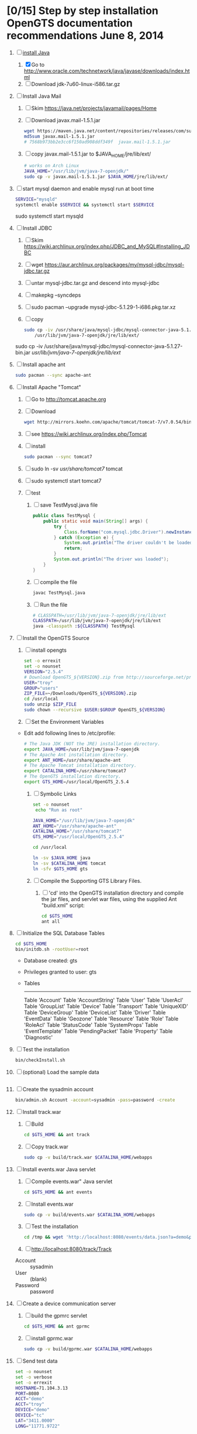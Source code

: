 * [0/15] Step by step installation OpenGTS documentation recommendations June 8, 2014
  1. [-] [[https://wiki.archlinux.org/index.php/java][install Java]]
     1. [X] Go to http://www.oracle.com/technetwork/java/javase/downloads/index.html
     2. [ ] Download jdk-7u60-linux-i586.tar.gz
  2. [ ] Install Java Mail
     1. [ ] Skim https://java.net/projects/javamail/pages/Home
     2. [ ] Download javax.mail-1.5.1.jar
	#+BEGIN_SRC sh :tangle download-javax.mail.sh :shebang #!/bin/sh
          wget https://maven.java.net/content/repositories/releases/com/sun/mail/javax.mail/1.5.1/javax.mail-1.5.1.jar
          md5sum javax.mail-1.5.1.jar
          # 7568b973bb2e3cc6f150ad908ddf349f  javax.mail-1.5.1.jar
	#+END_SRC
     3. [ ] copy javax.mail-1.5.1.jar to $JAVA_HOME/jre/lib/ext/
	#+BEGIN_SRC sh :tangle copy-javax.mail.sh :shebang #!/bin/sh
          # works on Arch Linux
          JAVA_HOME="/usr/lib/jvm/java-7-openjdk/"
          sudo cp -v javax.mail-1.5.1.jar $JAVA_HOME/jre/lib/ext/
	#+END_SRC
  3. [ ] start mysql daemon and enable mysql run at boot time
     #+BEGIN_SRC sh
       SERVICE="mysqld"
       systemctl enable $SERVICE && systemctl start $SERVICE
     #+END_SRC
     sudo systemctl start mysqld
  4. [ ] Install JDBC
     1. [ ] Skim https://wiki.archlinux.org/index.php/JDBC_and_MySQL#Installing_JDBC
     2. [ ] wget https://aur.archlinux.org/packages/my/mysql-jdbc/mysql-jdbc.tar.gz
     3. [ ] untar mysql-jdbc.tar.gz and descend into mysql-jdbc
     4. [ ] makepkg --syncdeps
     5. [ ] sudo pacman --upgrade mysql-jdbc-5.1.29-1-i686.pkg.tar.xz
     6. [ ] copy 
	#+BEGIN_SRC sh :tangle copy-mysql-connector.sh :shebang #!/bin/sh
          sudo cp -iv /usr/share/java/mysql-jdbc/mysql-connector-java-5.1.29-bin.jar \
              /usr/lib/jvm/java-7-openjdk/jre/lib/ext/
	#+END_SRC
	sudo cp -iv /usr/share/java/mysql-jdbc/mysql-connector-java-5.1.27-bin.jar /usr/lib/jvm/java-7-openjdk/jre/lib/ext/
  5. [ ] Install apache ant
     #+BEGIN_SRC sh
       sudo pacman --sync apache-ant
     #+END_SRC
  6. [ ] Install Apache "Tomcat"
     1. [ ] Go to http://tomcat.apache.org
     2. [ ] Download
	#+BEGIN_SRC sh
	  wget http://mirrors.koehn.com/apache/tomcat/tomcat-7/v7.0.54/bin/apache-tomcat-7.0.54.tar.gz
	#+END_SRC
     3. [ ] see https://wiki.archlinux.org/index.php/Tomcat
     4. [ ] install
        #+BEGIN_SRC sh
          sudo pacman --sync tomcat7
        #+END_SRC
     5. [ ] sudo ln -sv /usr/share/tomcat7/ tomcat
     6. [ ] sudo systemctl start tomcat7
     7. [ ] test
        1. [ ] save TestMysql.java file
           #+BEGIN_SRC java :tangle TestMysql.java
             public class TestMysql {
                 public static void main(String[] args) {
                     try {
                         Class.forName("com.mysql.jdbc.Driver").newInstance();
                     } catch (Exception e) {
                         System.out.println("The driver couldn't be loaded");
                         return;
                     }
                     System.out.println("The driver was loaded");
                 }
             }
           #+END_SRC
        2. [ ] compile the file
           #+BEGIN_SRC sh
             javac TestMysql.java
           #+END_SRC
        3. [ ] Run the file
           #+BEGIN_SRC sh :tangle run-TestMysql.sh :shebang #!/bin/sh
             # CLASSPATH=/usr/lib/jvm/java-7-openjdk/jre/lib/ext
             CLASSPATH=/usr/lib/jvm/java-7-openjdk/jre/lib/ext
             java -classpath :${CLASSPATH} TestMysql
           #+END_SRC
  7. [ ] Install the OpenGTS Source
     1. [ ] install opengts
        #+BEGIN_SRC sh :tangle install-opengts.sh :shebang #!/usr/bin/bash
          set -o errexit
          set -o nounset
          VERSION="2.5.4"
          # Download OpenGTS_${VERSION}.zip from http://sourceforge.net/projects/opengts/?source=dlp
          USER="troy"
          GROUP="users"
          ZIP_FILE=~/Downloads/OpenGTS_${VERSION}.zip
          cd /usr/local
          sudo unzip $ZIP_FILE
          sudo chown --recursive $USER:$GROUP OpenGTS_${VERSION}
        #+END_SRC
     2. [ ] Set the Environment Variables
	+ Edit add following lines to /etc/profile:
        #+BEGIN_SRC sh
        # The Java JDK (NOT the JRE) installation directory.
        export JAVA_HOME=/usr/lib/jvm/java-7-openjdk
        # The Apache Ant installation directory.
        export ANT_HOME=/usr/share/apache-ant
        # The Apache Tomcat installation directory.
        export CATALINA_HOME=/usr/share/tomcat7
        # The OpenGTS installation directory.
        export GTS_HOME=/usr/local/OpenGTS_2.5.4
        #+END_SRC
     3. [ ] Symbolic Links
        #+BEGIN_SRC sh :tangle make-links.sh :shebang #!/bin/bash
          set -o nounset
           echo "Run as root"
          
          JAVA_HOME="/usr/lib/jvm/java-7-openjdk"
          ANT_HOME="/usr/share/apache-ant"
          CATALINA_HOME="/usr/share/tomcat7"
          GTS_HOME="/usr/local/OpenGTS_2.5.4"
          
          cd /usr/local
          
          ln -sv $JAVA_HOME java
          ln -sv $CATALINA_HOME tomcat
          ln -sfv $GTS_HOME gts
        #+END_SRC
     4. [ ] Compile the Supporting GTS Library Files.
        1. [ ] 'cd' into the OpenGTS installation directory and
           compile the jar files, and servlet war files, using the
           supplied Ant "build.xml" script:
           #+BEGIN_SRC sh
             cd $GTS_HOME
             ant all
           #+END_SRC
  8. [ ] Initialize the SQL Database Tables
     #+BEGIN_SRC sh
        cd $GTS_HOME
        bin/initdb.sh -rootUser=root
     #+END_SRC
     - Database created: gts
     - Privileges granted to user: gts
     - Tables
       ---------------------
       Table 'Account'
       Table 'AccountString'
       Table 'User'
       Table 'UserAcl'
       Table 'GroupList'
       Table 'Device'
       Table 'Transport'
       Table 'UniqueXID'
       Table 'DeviceGroup'
       Table 'DeviceList'
       Table 'Driver'
       Table 'EventData'
       Table 'Geozone'
       Table 'Resource'
       Table 'Role'
       Table 'RoleAcl'
       Table 'StatusCode'
       Table 'SystemProps'
       Table 'EventTemplate'
       Table 'PendingPacket'
       Table 'Property'
       Table 'Diagnostic'
  9. [ ] Test the installation
     #+BEGIN_SRC sh
       bin/checkInstall.sh
     #+END_SRC
  10. [ ] (optional) Load the sample data
      #+BEGIN_SRC sh
      #+END_SRC
  11. [ ] Create the sysadmin account
      #+BEGIN_SRC sh
         bin/admin.sh Account -account=sysadmin -pass=password -create
      #+END_SRC
  12. [ ] Install track.war
      1. [ ] Build
         #+BEGIN_SRC sh
           cd $GTS_HOME && ant track
         #+END_SRC
      2. [ ] Copy track.war
         #+BEGIN_SRC sh
           sudo cp -v build/track.war $CATALINA_HOME/webapps
         #+END_SRC
  13. [ ] Install events.war Java servlet
      1. [ ] Compile events.war" Java servlet
         #+BEGIN_SRC sh
           cd $GTS_HOME && ant events
         #+END_SRC
      2. [ ] Install events.war
         #+BEGIN_SRC sh
           sudo cp -v build/events.war $CATALINA_HOME/webapps
         #+END_SRC
      3. [ ] Test the installation
         #+BEGIN_SRC sh
             cd /tmp && wget 'http://localhost:8080/events/data.json?a=demo&p=&d=demo'
         #+END_SRC
      4. [ ] http://localhost:8080/track/Track
	 + Account :: sysadmin
	 + User :: (blank)
	 + Password :: password
  14. [ ] Create a device communication server
      1. [ ] build the gpmrc servlet
         #+BEGIN_SRC sh
           cd $GTS_HOME && ant gprmc
         #+END_SRC
      2. [ ] install gprmc.war
         #+BEGIN_SRC sh
           sudo cp -v build/gprmc.war $CATALINA_HOME/webapps           
         #+END_SRC
  15. [ ] Send test data
      #+BEGIN_SRC sh :tangle doit.sh
        set -o nounset
        set -o verbose
        set -o errexit
        HOSTNAME=71.104.3.13
        PORT=8080
        ACCT="demo"
        ACCT="troy"
        DEVICE="demo"
        DEVICE="tc"
        LAT="3411.0000"
        LONG="11771.9722"
        
        DATA_PATH="http://${HOSTNAME}:${PORT}/gprmc/Data?"
        STRING="acct=${ACCT}&dev=${DEVICE}&gprmc=\$GPRMC,211846,A,${LAT},N,${LONG},W,000.0,000.0,,*5"
        
        URL="${DATA_PATH}${STRING}"
        echo ${URL}
        date
        wget --post-data ${STRING} \
            ${DATA_PATH}
        
        
            # wget --save-cookies cookies.txt \
            #                     --post-data 'user=foo&password=bar' \
            #                     http://server.com/auth.php
      #+END_SRC
* [/] Step by step installation
  1. [ ] [[https://wiki.archlinux.org/index.php/java][install Java]]
     #+BEGIN_SRC sh
       sudo pacman --sync jre7-openjdk
     #+END_SRC
  2. [ ] Install Java Mail
     1. [ ] Skim https://java.net/projects/javamail/pages/Home
     2. [ ] Download javax.mail-1.5.1.jar
	#+BEGIN_SRC sh :tangle download-javax.mail.sh :shebang #!/bin/sh
          wget https://maven.java.net/content/repositories/releases/com/sun/mail/javax.mail/1.5.1/javax.mail-1.5.1.jar
          md5sum javax.mail-1.5.1.jar
          # 7568b973bb2e3cc6f150ad908ddf349f  javax.mail-1.5.1.jar
	#+END_SRC
     3. [ ] copy javax.mail-1.5.1.jar to $JAVA_HOME/jre/lib/ext/
	#+BEGIN_SRC sh :tangle copy-javax.mail.sh :shebang #!/bin/sh
          # works on Arch Linux
          JAVA_HOME="/usr/lib/jvm/java-7-openjdk/"
          sudo cp -v javax.mail-1.5.1.jar $JAVA_HOME/jre/lib/ext/
	#+END_SRC
  3. [ ] start mysql daemon
     sudo systemctl start mysqld
  4. [ ] Install JDBC
     1. [ ] Skim https://wiki.archlinux.org/index.php/JDBC_and_MySQL#Installing_JDBC
     2. [ ] wget https://aur.archlinux.org/packages/my/mysql-jdbc/mysql-jdbc.tar.gz
     3. [ ] untar mysql-jdbc.tar.gz and descend into mysql-jdbc
     4. [ ] makepkg --syncdeps
     5. [ ] sudo pacman --upgrade mysql-jdbc-5.1.29-1-i686.pkg.tar.xz
     6. [ ] copy 
	#+BEGIN_SRC sh :tangle copy-mysql-connector.sh :shebang #!/bin/sh
          sudo cp -iv /usr/share/java/mysql-jdbc/mysql-connector-java-5.1.29-bin.jar \
              /usr/lib/jvm/java-7-openjdk/jre/lib/ext/
	#+END_SRC
	sudo cp -iv /usr/share/java/mysql-jdbc/mysql-connector-java-5.1.27-bin.jar /usr/lib/jvm/java-7-openjdk/jre/lib/ext/
  5. [ ] Install apache ant
     #+BEGIN_SRC sh
       sudo pacman --sync apache-ant
     #+END_SRC
  6. [-] Install Apache "Tomcat"
     1. [ ] see https://wiki.archlinux.org/index.php/Tomcat
     2. [ ] install
        #+BEGIN_SRC sh
          sudo pacman --sync tomcat7
        #+END_SRC
     3. [ ] sudo ln -sv /usr/share/tomcat7/ tomcat
     4. [ ] sudo systemctl start tomcat7
     5. [ ] test
        1. [ ] save TestMysql.java file
           #+BEGIN_SRC java :tangle TestMysql.java
             public class TestMysql {
                 public static void main(String[] args) {
                     try {
                         Class.forName("com.mysql.jdbc.Driver").newInstance();
                     } catch (Exception e) {
                         System.out.println("The driver couldn't be loaded");
                         return;
                     }
                     System.out.println("The driver was loaded");
                 }
             }
           #+END_SRC
        2. [ ] compile the file
           #+BEGIN_SRC sh
             javac TestMysql.java
           #+END_SRC
        3. [ ] Run the file
           #+BEGIN_SRC sh :tangle run-TestMysql.sh :shebang #!/bin/sh
             # CLASSPATH=/usr/lib/jvm/java-7-openjdk/jre/lib/ext
             CLASSPATH=/usr/lib/jvm/java-7-openjdk/jre/lib/ext
             java -classpath :${CLASSPATH} TestMysql
           #+END_SRC
  7. [ ] Install the OpenGTS Source
     1. [ ] install opengts
        #+BEGIN_SRC sh :tangle install-opengts.sh :shebang #!/usr/bin/bash
          set -o errexit
          set -o nounset
          VERSION="2.5.4"
          # Download OpenGTS_${VERSION}.zip from http://sourceforge.net/projects/opengts/?source=dlp
          USER="troy"
          GROUP="users"
          ZIP_FILE=~/Downloads/OpenGTS_${VERSION}.zip
          cd /usr/local
          sudo unzip $ZIP_FILE
          sudo chown --recursive $USER:$GROUP OpenGTS_${VERSION}
        #+END_SRC
     2. [ ] Set the Environment Variables
	+ Edit add following lines to /etc/profile:
        #+BEGIN_SRC sh
        # The Java JDK (NOT the JRE) installation directory.
        export JAVA_HOME=/usr/lib/jvm/java-7-openjdk
        # The Apache Ant installation directory.
        export ANT_HOME=/usr/share/apache-ant
        # The Apache Tomcat installation directory.
        export CATALINA_HOME=/usr/share/tomcat7
        # The OpenGTS installation directory.
        export GTS_HOME=/usr/local/OpenGTS_2.5.4
        #+END_SRC
     3. [ ] Symbolic Links
        #+BEGIN_SRC sh :tangle make-links.sh :shebang #!/bin/bash
          set -o nounset
           echo "Run as root"
          
          JAVA_HOME="/usr/lib/jvm/java-7-openjdk"
          ANT_HOME="/usr/share/apache-ant"
          CATALINA_HOME="/usr/share/tomcat7"
          GTS_HOME="/usr/local/OpenGTS_2.5.4"
          
          cd /usr/local
          
          ln -sv $JAVA_HOME java
          ln -sv $CATALINA_HOME tomcat
          ln -sfv $GTS_HOME gts
        #+END_SRC
     4. [ ] Compile the Supporting GTS Library Files.
        1. [ ] 'cd' into the OpenGTS installation directory and
           compile the jar files, and servlet war files, using the
           supplied Ant "build.xml" script:
           #+BEGIN_SRC sh
             cd $GTS_HOME
             ant all
           #+END_SRC
  8. [ ] Initialize the SQL Database Tables
     #+BEGIN_SRC sh
        cd $GTS_HOME
        bin/initdb.sh -rootUser=root
     #+END_SRC
     - Database created: gts
     - Privileges granted to user: gts
     - Tables
       ---------------------
       Table 'Account'
       Table 'AccountString'
       Table 'User'
       Table 'UserAcl'
       Table 'GroupList'
       Table 'Device'
       Table 'Transport'
       Table 'UniqueXID'
       Table 'DeviceGroup'
       Table 'DeviceList'
       Table 'Driver'
       Table 'EventData'
       Table 'Geozone'
       Table 'Resource'
       Table 'Role'
       Table 'RoleAcl'
       Table 'StatusCode'
       Table 'SystemProps'
       Table 'EventTemplate'
       Table 'PendingPacket'
       Table 'Property'
       Table 'Diagnostic'
  9. [ ] Test the installation
     #+BEGIN_SRC sh
       bin/checkInstall.sh
     #+END_SRC
  10. [ ] (optional) Load the sample data
      #+BEGIN_SRC sh
      #+END_SRC
  11. [ ] Create the sysadmin account
      #+BEGIN_SRC sh
         bin/admin.sh Account -account=sysadmin -pass=password -create
      #+END_SRC
  12. [ ] Install track.war
      1. [ ] Build
         #+BEGIN_SRC sh
           cd $GTS_HOME && ant track
         #+END_SRC
      2. [ ] Copy track.war
         #+BEGIN_SRC sh
           sudo cp -v build/track.war $CATALINA_HOME/webapps
         #+END_SRC
  13. [ ] Install events.war Java servlet
      1. [ ] Compile events.war" Java servlet
         #+BEGIN_SRC sh
           cd $GTS_HOME && ant events
         #+END_SRC
      2. [ ] Install events.war
         #+BEGIN_SRC sh
           sudo cp -v build/events.war $CATALINA_HOME/webapps
         #+END_SRC
      3. [ ] Test the installation
         #+BEGIN_SRC sh
             cd /tmp && wget 'http://localhost:8080/events/data.json?a=demo&p=&d=demo'
         #+END_SRC
      4. [ ] http://localhost:8080/track/Track
	 + Account :: sysadmin
	 + User :: (blank)
	 + Password :: password
  14. [ ] Create a device communication server
      1. [ ] build the gpmrc servlet
         #+BEGIN_SRC sh
           cd $GTS_HOME && ant gprmc
         #+END_SRC
      2. [ ] install gprmc.war
         #+BEGIN_SRC sh
           sudo cp -v build/gprmc.war $CATALINA_HOME/webapps           
         #+END_SRC
  15. [ ] Send test data
      #+BEGIN_SRC sh :tangle doit.sh
        set -o nounset
        set -o verbose
        set -o errexit
        HOSTNAME=71.104.3.13
        PORT=8080
        ACCT="demo"
        ACCT="troy"
        DEVICE="demo"
        DEVICE="tc"
        LAT="3411.0000"
        LONG="11771.9722"
        
        DATA_PATH="http://${HOSTNAME}:${PORT}/gprmc/Data?"
        STRING="acct=${ACCT}&dev=${DEVICE}&gprmc=\$GPRMC,211846,A,${LAT},N,${LONG},W,000.0,000.0,,*5"
        
        URL="${DATA_PATH}${STRING}"
        echo ${URL}
        date
        wget --post-data ${STRING} \
            ${DATA_PATH}
        
        
            # wget --save-cookies cookies.txt \
            #                     --post-data 'user=foo&password=bar' \
            #                     http://server.com/auth.php
      #+END_SRC
* LOGIN
** [[http://localhost:8080/track/Track]]
*** sysadmin
    - Account :: sysadmin
    - User :: (blank)
    - Password :: password
*** prestige
    - Account :: prestige
    - User :: (blank)
    - Password :: prestige
*** audries
    - Account :: audries
    - User :: (blank)
    - Password :: audries
***  select accountID, password from Account;     
* LINKS
  - [[http://localhost:8080][http://localhost:8080]]
  - [[http://localhost:8080/track/Track]]
    - Account :: sysadmin
    - User :: (blank)
    - Password :: password
* Testing
** Send a data value with http client:
   #+BEGIN_SRC sh :tangle doit2.sh
     #!/bin/bash
     set -o nounset
     set -o verbose
     set -o errexit
     HOSTNAME=71.104.3.13
     DATA_URL="http://${HOSTNAME}:8080/gprmc/Data?"
     DATA_STRING='acct=demo&dev=demo&gprmc=$GPRMC,222820,A,3128.7540,N,14257.6714,W,000.0,000.0,271213,,*c'
     
     # wget 'http://71.104.3.13:8080/gprmc/Data?acct=demo&dev=demo&gprmc=$GPRMC,222820,A,3128.7540,N,14257.6714,W,000.0,000.0,271213,,*c'
     wget ${DATA_URL}${DATA_STRING}
   #+END_SRC
** Wget
   #+BEGIN_SRC sh :tangle doit3.sh
     wget 'http://71.104.3.13:8080/gprmc/Data?acct=troy&dev=tc&gprmc=$GPRMC,182840,A,3128.7540N,14257.6714,W,000.0,000.0,090114,,*a'
   #+END_SRC
* Log Thursday, January 9, 2013
  1. Log in as Account=demo, User="", Password=""
     1. Mapping -> Vehicle Map
     2. 
** Task: Create Prestige Account
   1. Log in as sysadmin
   2. System Admin -> System Accounts
   3. Create a new Account
      1. Account ID: prestige
      2. Edit
         1. Account Description: Prestige Transportation
         2. password: prestige
         3. phone: 909-941-8075
   4. Add new user: troy / troy
* NMEA
  http://www.gpsinformation.org/dale/nmea.htm#nmea

  $GPRMC,123519,A,4807.038,N,01131.000,E,022.4,084.4,230394,003.1,W*6A

Where:
     RMC          Recommended Minimum sentence C
     123519       Fix taken at 12:35:19 UTC
     A            Status A=active or V=Void.
     4807.038,N   Latitude 48 deg 07.038' N
     01131.000,E  Longitude 11 deg 31.000' E
     022.4        Speed over the ground in knots
     084.4        Track angle in degrees True
     230394       Date - 23rd of March 1994
     003.1,W      Magnetic Variation
     *6A          The checksum data, always begins with *

         
        $GPRMC,222820,A,3128.7540,N,14257.6714,W,000.0,000.0,271213,,*c";

        "http://71.104.3.13:8080/gprmc/Data?" +
        "acct=prestige&dev=town_and_country&gprmc=$GPRMC,222820,A,3128.7540,N,14257.6714,W,000.0,000.0,271213,,*c";

* Android NMEA
** [[http://developer.android.com/reference/android/location/GpsStatus.NmeaListener.html][GpsStatus.NmeaListener]]
   [[http://developer.android.com/reference/android/location/LocationManager.html#addNmeaListener(android.location.GpsStatus.NmeaListener)][addNmeaListener]]
* Existing NMEA code from OpenGTSClient.java
  #+BEGIN_SRC java :tangle /tmp/g.java
    /*
    ,*    This file is part of GPSLogger for Android.
    ,*
    ,*    GPSLogger for Android is free software: you can redistribute it and/or modify
    ,*    it under the terms of the GNU General Public License as published by
    ,*    the Free Software Foundation, either version 2 of the License, or
    ,*    (at your option) any later version.
    ,*
    ,*    GPSLogger for Android is distributed in the hope that it will be useful,
    ,*    but WITHOUT ANY WARRANTY; without even the implied warranty of
    ,*    MERCHANTABILITY or FITNESS FOR A PARTICULAR PURPOSE.  See the
    ,*    GNU General Public License for more details.
    ,*
    ,*    You should have received a copy of the GNU General Public License
    ,*    along with GPSLogger for Android.  If not, see <http://www.gnu.org/licenses/>.
    ,*/
    
    package com.mendhak.gpslogger.common;
    
    import android.content.Context;
    import android.location.Location;
    import com.loopj.android.http.AsyncHttpClient;
    import com.loopj.android.http.AsyncHttpResponseHandler;
    import com.loopj.android.http.RequestParams;
    
    import java.text.DecimalFormat;
    import java.text.DecimalFormatSymbols;
    import java.text.SimpleDateFormat;
    import java.util.Date;
    import java.util.Locale;
    import java.util.TimeZone;
    
    
    /**
     ,* OpenGTS Client
     ,*
     ,* @author Francisco Reynoso <franole @ gmail.com>
     ,*/
    public class OpenGTSClient
    {
    
        private Context applicationContext;
        private IActionListener callback;
        private String server;
        private Integer port;
        private String path;
        private AsyncHttpClient httpClient;
        private int locationsCount = 0;
        private int sentLocationsCount = 0;
    
    
        public OpenGTSClient(String server, Integer port, String path, IActionListener callback, Context applicationContext)
        {
            this.server = server;
            this.port = port;
            this.path = path;
            this.callback = callback;
            this.applicationContext = applicationContext;
        }
    
        public void sendHTTP(String id, Location location)
        {
            sendHTTP(id, new Location[]{location});
        }
    
        /**
         ,* Send locations sing HTTP GET request to the server
         ,* <p/>
         ,* See <a href="http://opengts.sourceforge.net/OpenGTS_Config.pdf">OpenGTS_Config.pdf</a>
         ,* section 9.1.2 Default "gprmc" Configuration
         ,*
         ,* @param id        id of the device
         ,* @param locations locations
         ,*/
    
        public void sendHTTP(String id, Location[] locations)
        {
            try
            {
                locationsCount = locations.length;
                StringBuilder url = new StringBuilder();
                url.append("http://");
                url.append(getURL());
    
                httpClient = new AsyncHttpClient();
    
                for (Location loc : locations)
                {
                    RequestParams params = new RequestParams();
                    params.put("id", id);
                    params.put("code", "0xF020");
                    params.put("gprmc", OpenGTSClient.GPRMCEncode(loc));
                    params.put("alt", String.valueOf(loc.getAltitude()));
    
    
                    Utilities.LogDebug("Sending URL " + url + " with params " + params.toString());
                    httpClient.get(applicationContext, url.toString(), params, new MyAsyncHttpResponseHandler(this));
                }
            }
            catch (Exception e)
            {
                Utilities.LogError("OpenGTSClient.sendHTTP", e);
                OnFailure();
            }
        }
    
        public void sendRAW(String id, Location location)
        {
            // TODO
        }
    
        private void sendRAW(String id, Location[] locations)
        {
            // TODO
        }
    
        private String getURL()
        {
            StringBuilder url = new StringBuilder();
            url.append(server);
            if (port != null)
            {
                url.append(":");
                url.append(port);
            }
            if (path != null)
            {
                url.append(path);
            }
            return url.toString();
        }
    
    
        private class MyAsyncHttpResponseHandler extends AsyncHttpResponseHandler
        {
            private OpenGTSClient callback;
    
            public MyAsyncHttpResponseHandler(OpenGTSClient callback)
            {
                super();
                this.callback = callback;
            }
    
            @Override
            public void onSuccess(String response)
            {
                Utilities.LogInfo("Response Success :" + response);
                callback.OnCompleteLocation();
            }
    
            @Override
            public void onFailure(Throwable e, String response)
            {
                Utilities.LogError("OnCompleteLocation.MyAsyncHttpResponseHandler Failure with response :" + response, new Exception(e));
                callback.OnFailure();
            }
        }
    
        public void OnCompleteLocation()
        {
            sentLocationsCount += 1;
            Utilities.LogDebug("Sent locations count: " + sentLocationsCount + "/" + locationsCount);
            if (locationsCount == sentLocationsCount)
            {
                OnComplete();
            }
        }
    
        public void OnComplete()
        {
            callback.OnComplete();
        }
    
        public void OnFailure()
        {
            httpClient.cancelRequests(applicationContext, true);
            callback.OnFailure();
        }
    
        /**
         ,* Encode a location as GPRMC string data.
         ,* <p/>
         ,* For details check org.opengts.util.Nmea0183#_parse_GPRMC(String)
         ,* (OpenGTS source)
         ,*
         ,* @param loc location
         ,* @return GPRMC data
         ,*/
        public static String GPRMCEncode(Location loc)
        {
            DecimalFormatSymbols dfs = new DecimalFormatSymbols(Locale.US);
            DecimalFormat f = new DecimalFormat("0.000000", dfs);
    
            String gprmc = String.format("%s,%s,%s,%s,%s,%s,%s,%s,%s,%s,,",
                    "$GPRMC",
                    NMEAGPRMCTime(new Date(loc.getTime())),
                    "A",
                    NMEAGPRMCCoord(Math.abs(loc.getLatitude())),
                    (loc.getLatitude() >= 0) ? "N" : "S",
                    NMEAGPRMCCoord(Math.abs(loc.getLongitude())),
                    (loc.getLongitude() >= 0) ? "E" : "W",
                    f.format(MetersPerSecondToKnots(loc.getSpeed())),
                    f.format(loc.getBearing()),
                    NMEAGPRMCDate(new Date(loc.getTime()))
            );
    
            gprmc += "*" + NMEACheckSum(gprmc);
    
            return gprmc;
        }
    
        public static String NMEAGPRMCTime(Date dateToFormat)
        {
            SimpleDateFormat sdf = new SimpleDateFormat("HHmmss.SSS");
            sdf.setTimeZone(TimeZone.getTimeZone("UTC"));
            return sdf.format(dateToFormat);
        }
    
        public static String NMEAGPRMCDate(Date dateToFormat)
        {
            SimpleDateFormat sdf = new SimpleDateFormat("ddMMyy");
            sdf.setTimeZone(TimeZone.getTimeZone("UTC"));
            return sdf.format(dateToFormat);
        }
    
        public static String NMEAGPRMCCoord(double coord)
        {
            // “DDDMM.MMMMM”
            int degrees = (int) coord;
            double minutes = (coord - degrees) * 60;
    
            DecimalFormat df = new DecimalFormat("00.00000", new DecimalFormatSymbols(Locale.US));
            StringBuilder rCoord = new StringBuilder();
            rCoord.append(degrees);
            rCoord.append(df.format(minutes));
    
            return rCoord.toString();
        }
    
    
        public static String NMEACheckSum(String msg)
        {
            int chk = 0;
            for (int i = 1; i < msg.length(); i++)
            {
                chk ^= msg.charAt(i);
            }
            String chk_s = Integer.toHexString(chk).toUpperCase();
            while (chk_s.length() < 2)
            {
                chk_s = "0" + chk_s;
            }
            return chk_s;
        }
    
        /**
         ,* Converts given meters/second to nautical mile/hour.
         ,*
         ,* @param mps meters per second
         ,* @return knots
         ,*/
        public static double MetersPerSecondToKnots(double mps)
        {
            // Google "meters per second to knots"
            return mps * 1.94384449;
        }
    
    }
    
  #+END_SRC
  
* DEBUGGING
  1. sudo journalctl -f
* OPENGTS BUGS
** SEVERE: Servlet.service() for servlet [Data] in context with path [/gprmc] threw exception
jsvc.exec[203]: [INFO_|06/07 18:26:52|Data.logInfo:1517] gprmc: [192.168.1.1] GET: http://71.104.3.13:8080/gprmc/Data acct=audries&dev=7&gprmc=$GPRMC,012652.535,A,3404.93158,N,11743.33464,W,0.000000,0.000000,080614,,*18
jsvc.exec[203]: [INFO_|06/07 18:26:52|Transport.loadDeviceByTransportID:1666] Located Device 'audries/7' (using default Device transport)
jsvc.exec[203]: Jun 07, 2014 6:26:52 PM org.apache.catalina.core.StandardWrapperValve invoke
                SEVERE: Servlet.service() for servlet [Data] in context with path [/gprmc] threw exception
                java.lang.NullPointerException
                        at org.opengts.war.gprmc.Data._doWork(Data.java:1017)
                        at org.opengts.war.gprmc.Data.doGet(Data.java:874)
                        at javax.servlet.http.HttpServlet.service(HttpServlet.java:620)
                        at javax.servlet.http.HttpServlet.service(HttpServlet.java:727)
                        at org.apache.catalina.core.ApplicationFilterChain.internalDoFilter(ApplicationFilterChain.java:303)
                        at org.apache.catalina.core.ApplicationFilterChain.doFilter(ApplicationFilterChain.java:208)
                        at org.apache.tomcat.websocket.server.WsFilter.doFilter(WsFilter.java:52)
                        at org.apache.catalina.core.ApplicationFilterChain.internalDoFilter(ApplicationFilterChain.java:241)
                        at org.apache.catalina.core.ApplicationFilterChain.doFilter(ApplicationFilterChain.java:208)
                        at org.apache.catalina.core.StandardWrapperValve.invoke(StandardWrapperValve.java:220)
                        at org.apache.catalina.core.StandardContextValve.invoke(StandardContextValve.java:122)
                        at org.apache.catalina.authenticator.AuthenticatorBase.invoke(AuthenticatorBase.java:501)
                        at org.apache.catalina.core.StandardHostValve.invoke(StandardHostValve.java:171)
                        at org.apache.catalina.valves.ErrorReportValve.invoke(ErrorReportValve.java:102)
                        at org.apache.catalina.valves.AccessLogValve.invoke(AccessLogValve.java:950)
                        at org.apache.catalina.core.StandardEngineValve.invoke(StandardEngineValve.java:116)
                        at org.apache.catalina.connector.CoyoteAdapter.service(CoyoteAdapter.java:408)
                        at org.apache.coyote.http11.AbstractHttp11Processor.process(AbstractHttp11Processor.java:1040)
                        at org.apache.coyote.AbstractProtocol$AbstractConnectionHandler.process(AbstractProtocol.java:607)
                        at org.apache.tomcat.util.net.JIoEndpoint$SocketProcessor.run(JIoEndpoint.java:314)
                        at java.util.concurrent.ThreadPoolExecutor.runWorker(ThreadPoolExecutor.java:1145)
                        at java.util.concurrent.ThreadPoolExecutor$Worker.run(ThreadPoolExecutor.java:615)
                        at org.apache.tomc
                        at.util.threads.TaskThread$WrappingRunnable.run(TaskThread.java:61)
                        at java.lang.Thread.run(Thread.java:744)
** at org.opengts.war.gprmc.Data._doWork(Data.java:1017)
   - file:/usr/local/OpenGTS_2.5.5/src/org/opengts/war/gprmc/Data.java
** at org.opengts.war.gprmc.Data.doGet(Data.java:874)
   
